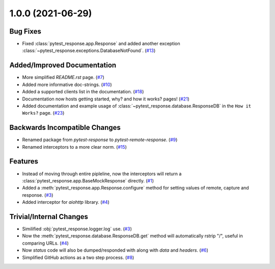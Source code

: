 1.0.0 (2021-06-29)
==================

Bug Fixes
---------

- Fixed :class:`pytest_response.app.Response` and added another exception :class:`~pytest_response.exceptions.DatabaseNotFound`. (`#13 <https://github.com/devanshshukla99/pytest-remote-response/pull/13>`__)


Added/Improved Documentation
----------------------------

- More simplified `README.rst` page. (`#7 <https://github.com/devanshshukla99/pytest-remote-response/pull/7>`__)
- Added more informative doc-strings. (`#10 <https://github.com/devanshshukla99/pytest-remote-response/pull/10>`__)
- Added a supported clients list in the documentation. (`#18 <https://github.com/devanshshukla99/pytest-remote-response/pull/18>`__)
- Documentation now hosts getting started, why? and how it works? pages! (`#21 <https://github.com/devanshshukla99/pytest-remote-response/pull/21>`__)
- Added documentation and example usage of :class:`~pytest_response.database.ResponseDB` in the ``How it Works?`` page. (`#23 <https://github.com/devanshshukla99/pytest-remote-response/pull/23>`__)

Backwards Incompatible Changes
------------------------------

- Renamed package from `pytest-response` to `pytest-remote-response`. (`#9 <https://github.com/devanshshukla99/pytest-remote-response/pull/9>`__)
- Renamed interceptors to a more clear norm. (`#15 <https://github.com/devanshshukla99/pytest-remote-response/pull/15>`__)


Features
--------

- Instead of moving through entire pipleline, now the interceptors will return a :class:`pytest_response.app.BaseMockResponse` directly. (`#1 <https://github.com/devanshshukla99/pytest-remote-response/pull/1>`__)
- Added a :meth:`pytest_response.app.Response.configure` method for setting values of remote, capture and response. (`#3 <https://github.com/devanshshukla99/pytest-remote-response/pull/3>`__)
- Added interceptor for `aiohttp` library. (`#4 <https://github.com/devanshshukla99/pytest-remote-response/pull/4>`__)


Trivial/Internal Changes
------------------------

- Similified :obj:`pytest_response.logger.log` use. (`#3 <https://github.com/devanshshukla99/pytest-remote-response/pull/3>`__)
- Now the :meth:`pytest_response.database.ResponseDB.get` method will automatically rstrip "/", useful in comparing URLs. (`#4 <https://github.com/devanshshukla99/pytest-remote-response/pull/4>`__)
- Now `status` code will also be dumped/responded with along with `data` and `headers`. (`#6 <https://github.com/devanshshukla99/pytest-remote-response/pull/6>`__)
- Simplified GitHub actions as a two step process. (`#8 <https://github.com/devanshshukla99/pytest-remote-response/pull/8>`__)
